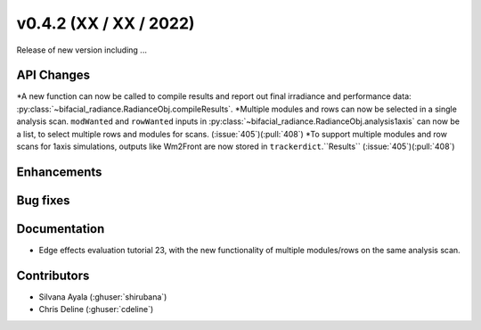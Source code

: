 .. _whatsnew_0420:

v0.4.2 (XX / XX / 2022)
------------------------
Release of new version including ...


API Changes
~~~~~~~~~~~~
*A new function can now be called to compile results and report out final irradiance and performance data: :py:class:`~bifacial_radiance.RadianceObj.compileResults`.
*Multiple modules and rows can now be selected in a single analysis scan. ``modWanted`` and ``rowWanted`` inputs in :py:class:`~bifacial_radiance.RadianceObj.analysis1axis` can now be a list, to select multiple rows and modules for scans. (:issue:`405`)(:pull:`408`)
*To support multiple modules and row scans for 1axis simulations, outputs like Wm2Front are now stored in ``trackerdict``.``Results``  (:issue:`405`)(:pull:`408`)


Enhancements
~~~~~~~~~~~~




Bug fixes
~~~~~~~~~


Documentation
~~~~~~~~~~~~~~
* Edge effects evaluation tutorial 23, with the new functionality of multiple modules/rows on the same analysis scan.


Contributors
~~~~~~~~~~~~
* Silvana Ayala (:ghuser:`shirubana`)
* Chris Deline (:ghuser:`cdeline`)